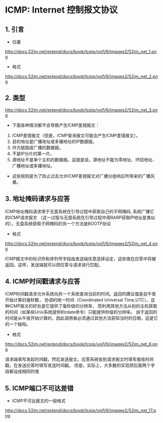 * ICMP: Internet 控制报文协议

** 1. 引言
- 位置
http://docs.52im.net/extend/docs/book/tcpip/vol1/6/images2/52im_net_1.png

- 格式
http://docs.52im.net/extend/docs/book/tcpip/vol1/6/images2/52im_net_2.png


** 2. 类型
http://docs.52im.net/extend/docs/book/tcpip/vol1/6/images2/52im_net_3.png

- 下面各种情况都不会导致产生ICMP差错报文：

1. ICMP差错报文（但是，ICMP查询报文可能会产生ICMP差错报文）。
2. 目的地址是广播地址或多播地址的IP数据报。
3. 作为链路层广播的数据报。
4. 不是IP分片的第一片。
5. 源地址不是单个主机的数据报。这就是说，源地址不能为零地址、环回地址、广播地址或多播地址。

- 这些规则是为了防止过去允许ICMP差错报文对广播分组响应所带来的广播风暴。

** 3. 地址掩码请求与应答
   ICMP地址掩码请求用于无盘系统在引导过程中获取自己的子网掩码, 系统广播它的ICMP请求报文
（这一过程与无盘系统在引导过程中用RARP获取IP地址是类似的）。无盘系统获取子网掩码的另一个方法是BOOTP协议

- 格式
http://docs.52im.net/extend/docs/book/tcpip/vol1/6/images2/52im_net_4.png

ICMP报文中的标识符和序列号字段由发送端任意选择设定，这些值在应答中将被返回。这样，发送端就可以把应答与请求进行匹配。

** 4. ICMP时间戳请求与应答
   ICMP时间戳请求允许系统向另一个系统查询当前的时间。返回的建议值是自午夜开始计算的毫秒数，
协调的统一时间（Coordinated Universal Time,UTC）。这种ICMP报文的好处是它提供了毫秒级的分辨率，
而利用其他方法从别的主机获取的时间（如某些Unix系统提供的rdate命令）只能提供秒级的分辨率。
由于返回的时间是从午夜开始计算的，因此调用者必须通过其他方法获知当时的日期，这是它的一个缺陷。

- 格式
http://docs.52im.net/extend/docs/book/tcpip/vol1/6/images2/52im_net_6.png

请求端填写发起时间戳，然后发送报文。应答系统收到请求报文时填写接收时间戳，在发送应答时填写发送时间戳。
但是，实际上，大多数的实现把后面两个字段都设成相同的值

** 5. ICMP端口不可达差错
- ICMP不可达报文的一般格式
http://docs.52im.net/extend/docs/book/tcpip/vol1/6/images2/52im_net_17.png
